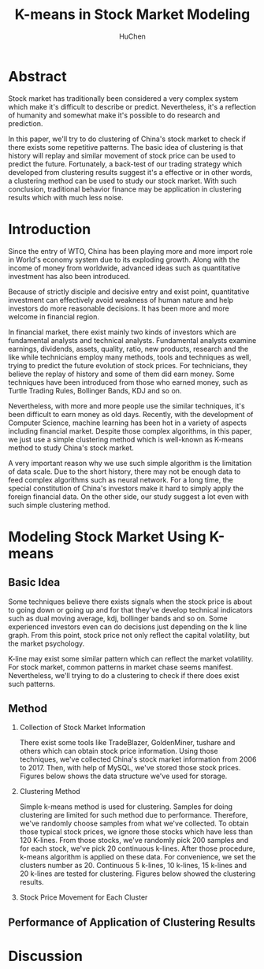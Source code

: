 #+TITLE: K-means in Stock Market Modeling
#+AUTHOR: HuChen

* Abstract
  
  Stock market has traditionally been considered a very complex system which make it's
  difficult to describe or predict. Nevertheless, it's a reflection of humanity and somewhat
  make it's possible to do research and prediction.
  
  In this paper, we'll try to do clustering of China's stock market to check if there exists
  some repetitive patterns. The basic idea of clustering is that
  history will replay and similar movement of stock price can be used to predict the future.
  Fortunately, a back-test of our trading strategy which developed from clustering results
  suggest it's a effective or in other words, a clustering method can be used to study our
  stock market. With such conclusion, traditional behavior finance may be application in
  clustering results which with much less noise.

* Introduction

  Since the entry of WTO, China has been playing more and more import role in World's
  economy system due to its exploding growth. Along with the income of money from worldwide, 
  advanced ideas such as quantitative investment has also been introduced. 
  
  Because of strictly disciple and decisive entry and exist point, quantitative investment
  can effectively avoid weakness of human nature and help investors do more reasonable 
  decisions. It has been more and more welcome in financial region. 

  In financial market, there exist mainly two kinds of investors which are fundamental analysts
  and technical analysts. Fundamental analysts examine earnings, dividends, assets, quality, 
  ratio, new products, research and the like while technicians employ many methods, tools and 
  techniques as well, trying to predict the future evolution of stock prices. For technicians,
  they believe the replay of history and some of them did earn money. Some techniques have
  been introduced from those who earned money, such as Turtle Trading Rules, Bollinger Bands,
  KDJ and so on.

  Nevertheless, with more and more people use the similar techniques, it's been difficult to 
  earn money as old days. Recently, with the development of Computer Science, machine learning
  has been hot in a variety of aspects including financial market. Despite those complex algorithms,
  in this paper, we just use a simple clustering method which is well-known as K-means method to
  study China's stock market. 

  A very important reason why we use such simple algorithm is the limitation of data scale. 
  Due to the short history, there may not be enough data to feed complex algorithms such as neural 
  network. For a long time, the special constitution of China's investors make it hard to simply apply the 
  foreign financial data. On the other side, our study suggest a lot even with such simple
  clustering method.
   
* Modeling Stock Market Using K-means

** Basic Idea
   
   Some techniques believe there exists signals when the stock price is about to going down or going
   up and for that they've develop technical indicators such as dual moving average, kdj, bollinger
   bands and so on. Some experienced investors even can do decisions just depending on the k line graph.
   From this point, stock price not only reflect the capital volatility, but the market psychology.

   K-line may exist some similar pattern which can reflect the market volatility. For stock market,
   common patterns in market chase seems manifest. Nevertheless, we'll trying to do a clustering to
   check if there does exist such patterns.

** Method

   1. Collection of Stock Market Information

      There exist some tools like TradeBlazer, GoldenMiner, tushare and others which can obtain stock
      price information. Using those techniques, we've collected China's stock market information from
      2006 to 2017. Then, with help of MySQL, we've stored those stock prices. Figures below shows the
      data structure we've used for storage.
      
   2. Clustering Method

      Simple k-means method is used for clustering. Samples for doing clustering are limited for such 
      method due to performance. Therefore, we've randomly choose samples from what we've collected.
      To obtain those typical stock prices, we ignore those stocks which have less than 120 K-lines.
      From those stocks, we've randomly pick 200 samples and for each stock, we've pick 20 continuous
      k-lines. After those procedure, k-means algorithm is applied on these data. For convenience, we
      set the clusters number as 20. Continuous 5 k-lines, 10 k-lines, 15 k-lines and 20 k-lines are
      tested for clustering. Figures below showed the clustering results.
      
   3. Stock Price Movement for Each Cluster
      
** Performance of Application of Clustering Results

* Discussion

